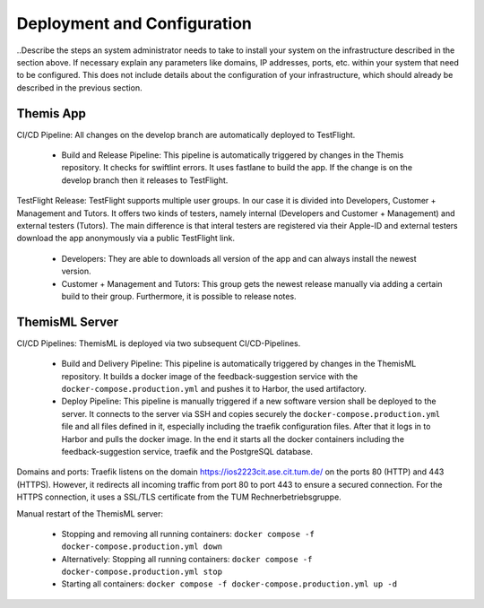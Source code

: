 Deployment and Configuration
===========================================

..Describe the steps an system administrator needs to take to install your system on the infrastructure described in the section above. If necessary explain any parameters like domains, IP addresses, ports, etc. within your system that need to be configured. This does not include details about the configuration of your infrastructure, which should already be described in the previous section.

*****
Themis App
*****

CI/CD Pipeline:
All changes on the develop branch are automatically deployed to TestFlight.

  * Build and Release Pipeline:
    This pipeline is automatically triggered by changes in the Themis repository. It checks for swiftlint errors. It uses 
    fastlane to build the app. If the change is on the develop branch then it releases to TestFlight.


TestFlight Release:
TestFlight supports multiple user groups. In our case it is divided into Developers, Customer + Management and Tutors.
It offers two kinds of testers, namely internal (Developers and Customer + Management) and external testers (Tutors). The 
main difference is that interal testers are registered via their Apple-ID and external testers download the app anonymously 
via a public TestFlight link.

  * Developers:
    They are able to downloads all version of the app and can always install the newest version.

  * Customer + Management and Tutors:
    This group gets the newest release manually via adding a certain build to their group. Furthermore, it is possible to 
    release notes.

*****
ThemisML Server
*****

CI/CD Pipelines:
ThemisML is deployed via two subsequent CI/CD-Pipelines.

  * Build and Delivery Pipeline:
    This pipeline is automatically triggered by changes in the ThemisML repository. It builds a docker image of the 
    feedback-suggestion service with the ``docker-compose.production.yml`` and pushes it to Harbor, the used artifactory.

  * Deploy Pipeline:
    This pipeline is manually triggered if a new software version shall be deployed to the server. It connects to the server 
    via SSH and copies securely the ``docker-compose.production.yml`` file and all files defined in it, especially including 
    the traefik configuration files. After that it logs in to Harbor and pulls the docker image. In the end it starts all the 
    docker containers including the feedback-suggestion service, traefik and the PostgreSQL database.


Domains and ports:
Traefik listens on the domain `https://ios2223cit.ase.cit.tum.de/ <https://ios2223cit.ase.cit.tum.de/>`_ on the ports 80 (HTTP) and 443 (HTTPS). However, it
redirects all incoming traffic from port 80 to port 443 to ensure a secured connection. For the HTTPS connection, it
uses a SSL/TLS certificate from the TUM Rechnerbetriebsgruppe.

Manual restart of the ThemisML server:

  * Stopping and removing all running containers: ``docker compose -f docker-compose.production.yml down``

  * Alternatively:
    Stopping all running containers: ``docker compose -f docker-compose.production.yml stop``

  * Starting all containers: ``docker compose -f docker-compose.production.yml up -d``
